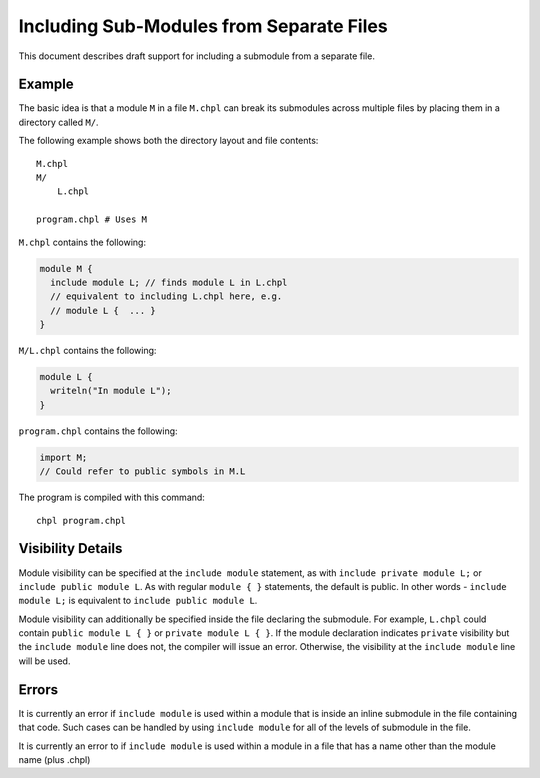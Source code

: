 .. _readme-module_include:

Including Sub-Modules from Separate Files
=========================================

This document describes draft support for including a submodule from a
separate file.

Example
+++++++

The basic idea is that a module ``M`` in a file ``M.chpl`` can break its
submodules across multiple files by placing them in a directory called
``M/``.

The following example shows both the directory layout and file contents:

::

  M.chpl
  M/
      L.chpl

  program.chpl # Uses M


``M.chpl`` contains the following:

.. code-block:: chapel

  module M {
    include module L; // finds module L in L.chpl
    // equivalent to including L.chpl here, e.g.
    // module L {  ... }
  }


``M/L.chpl`` contains the following:

.. code-block:: chapel

  module L {
    writeln("In module L");
  }

``program.chpl`` contains the following:

.. code-block:: chapel

  import M;
  // Could refer to public symbols in M.L

The program is compiled with this command:

::

  chpl program.chpl

Visibility Details
++++++++++++++++++

Module visibility can be specified at the ``include module`` statement,
as with ``include private module L;`` or ``include public module L``. As
with regular ``module { }`` statements, the default is public. In other
words - ``include module L;`` is equivalent to ``include public module
L``.

Module visibility can additionally be specified inside the file declaring
the submodule. For example, ``L.chpl`` could contain
``public module L { }`` or ``private module L { }``. If the module
declaration indicates ``private`` visibility but the ``include module``
line does not, the compiler will issue an error. Otherwise, the
visibility at the ``include module`` line will be used.


Errors
++++++

It is currently an error if ``include module`` is used within a module
that is inside an inline submodule in the file containing that code. Such
cases can be handled by using ``include module`` for all of the levels of
submodule in the file.

It is currently an error to if ``include module`` is used within a module
in a file that has a name other than the module name (plus .chpl)
